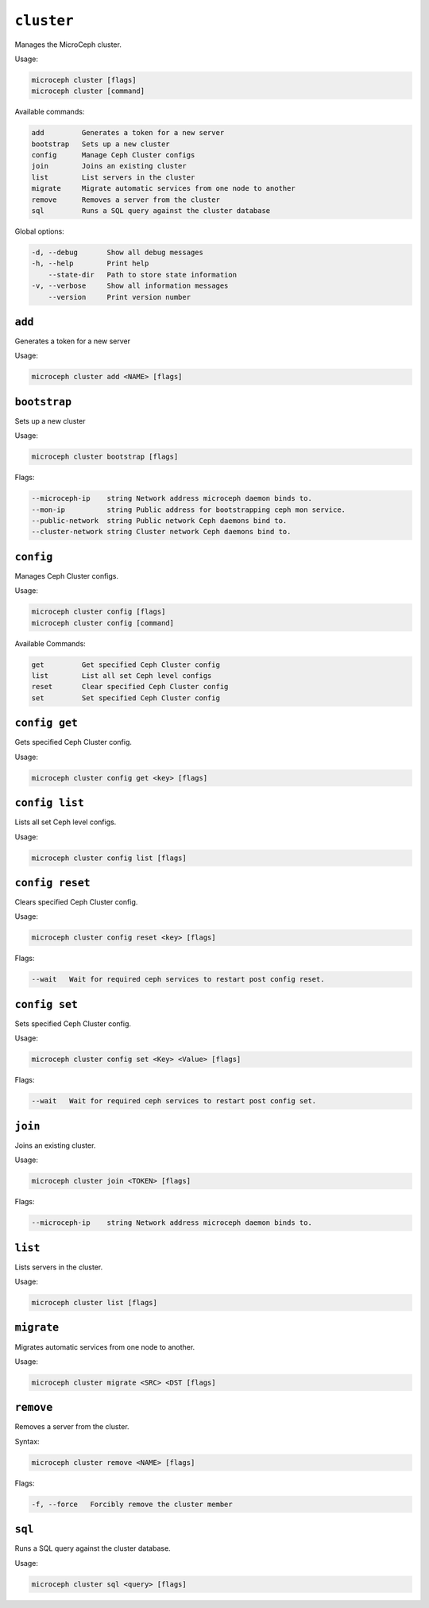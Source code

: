 ===========
``cluster``
===========

Manages the MicroCeph cluster.

Usage:

.. code-block:: none

   microceph cluster [flags]
   microceph cluster [command]

Available commands:

.. code-block:: none

   add         Generates a token for a new server
   bootstrap   Sets up a new cluster
   config      Manage Ceph Cluster configs
   join        Joins an existing cluster
   list        List servers in the cluster
   migrate     Migrate automatic services from one node to another
   remove      Removes a server from the cluster
   sql         Runs a SQL query against the cluster database


Global options:

.. code-block:: none

   -d, --debug       Show all debug messages
   -h, --help        Print help
       --state-dir   Path to store state information
   -v, --verbose     Show all information messages
       --version     Print version number

``add``
-------

Generates a token for a new server

Usage:

.. code-block:: none

   microceph cluster add <NAME> [flags]


``bootstrap``
-------------

Sets up a new cluster

Usage:

.. code-block:: none

   microceph cluster bootstrap [flags]

Flags:

.. code-block:: none

   --microceph-ip    string Network address microceph daemon binds to.
   --mon-ip          string Public address for bootstrapping ceph mon service.
   --public-network  string Public network Ceph daemons bind to.
   --cluster-network string Cluster network Ceph daemons bind to.

``config``
----------

Manages Ceph Cluster configs.

Usage:

.. code-block:: none

   microceph cluster config [flags]
   microceph cluster config [command]

Available Commands:

.. code-block:: none

   get         Get specified Ceph Cluster config
   list        List all set Ceph level configs
   reset       Clear specified Ceph Cluster config
   set         Set specified Ceph Cluster config


``config get``
--------------

Gets specified Ceph Cluster config.

Usage:

.. code-block:: none

   microceph cluster config get <key> [flags]


``config list``
---------------

Lists all set Ceph level configs.

Usage:

.. code-block:: none

   microceph cluster config list [flags]


``config reset``
----------------

Clears specified Ceph Cluster config.

Usage:

.. code-block:: none

   microceph cluster config reset <key> [flags]

Flags:

.. code-block:: none

   --wait   Wait for required ceph services to restart post config reset.


``config set``
--------------

Sets specified Ceph Cluster config.

Usage:

.. code-block:: none

   microceph cluster config set <Key> <Value> [flags]


Flags:

.. code-block:: none

   --wait   Wait for required ceph services to restart post config set.


``join``
--------

Joins an existing cluster.

Usage:

.. code-block:: none

   microceph cluster join <TOKEN> [flags]

Flags:

.. code-block:: none

   --microceph-ip    string Network address microceph daemon binds to.


``list``
--------

Lists servers in the cluster.

Usage:

.. code-block:: none

   microceph cluster list [flags]


``migrate``
-----------

Migrates automatic services from one node to another.

Usage:

.. code-block:: none

   microceph cluster migrate <SRC> <DST [flags]


``remove``
----------

Removes a server from the cluster.

Syntax:

.. code-block:: none

   microceph cluster remove <NAME> [flags]


Flags:

.. code-block:: none

   -f, --force   Forcibly remove the cluster member


``sql``
-------

Runs a SQL query against the cluster database.

Usage:

.. code-block:: none

   microceph cluster sql <query> [flags]
